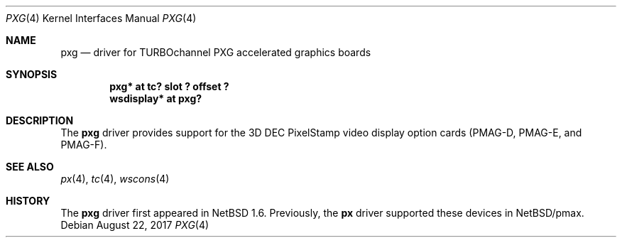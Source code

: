 .\"	$NetBSD: pxg.4,v 1.7 2017/08/22 16:02:16 maya Exp $
.\"
.\" Copyright (c) 1997 Jonathan Stone.
.\" All rights reserved.
.\"
.\" Redistribution and use in source and binary forms, with or without
.\" modification, are permitted provided that the following conditions
.\" are met:
.\" 1. Redistributions of source code must retain the above copyright
.\"    notice, this list of conditions and the following disclaimer.
.\" 2. Redistributions in binary form must reproduce the above copyright
.\"    notice, this list of conditions and the following disclaimer in the
.\"    documentation and/or other materials provided with the distribution.
.\" 3. All advertising materials mentioning features or use of this software
.\"    must display the following acknowledgement:
.\"      This product includes software developed by Jonathan Stone.
.\" 4. The name of the author may not be used to endorse or promote products
.\"    derived from this software without specific prior written permission
.\"
.\" THIS SOFTWARE IS PROVIDED BY THE AUTHOR ``AS IS'' AND ANY EXPRESS OR
.\" IMPLIED WARRANTIES, INCLUDING, BUT NOT LIMITED TO, THE IMPLIED WARRANTIES
.\" OF MERCHANTABILITY AND FITNESS FOR A PARTICULAR PURPOSE ARE DISCLAIMED.
.\" IN NO EVENT SHALL THE AUTHOR BE LIABLE FOR ANY DIRECT, INDIRECT,
.\" INCIDENTAL, SPECIAL, EXEMPLARY, OR CONSEQUENTIAL DAMAGES (INCLUDING, BUT
.\" NOT LIMITED TO, PROCUREMENT OF SUBSTITUTE GOODS OR SERVICES; LOSS OF USE,
.\" DATA, OR PROFITS; OR BUSINESS INTERRUPTION) HOWEVER CAUSED AND ON ANY
.\" THEORY OF LIABILITY, WHETHER IN CONTRACT, STRICT LIABILITY, OR TORT
.\" (INCLUDING NEGLIGENCE OR OTHERWISE) ARISING IN ANY WAY OUT OF THE USE OF
.\" THIS SOFTWARE, EVEN IF ADVISED OF THE POSSIBILITY OF SUCH DAMAGE.
.\"
.Dd August 22, 2017
.Dt PXG 4
.Os
.Sh NAME
.Nm pxg
.Nd driver for TURBOchannel PXG accelerated graphics boards
.Sh SYNOPSIS
.Cd "pxg* at tc? slot ? offset ?"
.Cd "wsdisplay* at pxg?"
.Sh DESCRIPTION
The
.Nm
driver provides support for the 3D
.Tn DEC
.Tn PixelStamp
video display option cards (PMAG-D, PMAG-E, and PMAG-F).
.Sh SEE ALSO
.Xr px 4 ,
.Xr tc 4 ,
.Xr wscons 4
.Sh HISTORY
The
.Nm
driver first appeared in
.Nx 1.6 .
Previously, the
.Nm px
driver supported these devices in
.Nx Ns /pmax .
